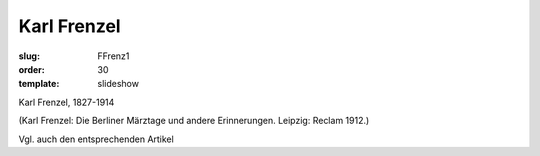 Karl Frenzel
============

:slug: FFrenz1
:order: 30
:template: slideshow

Karl Frenzel, 1827-1914

.. class:: source

  (Karl Frenzel: Die Berliner Märztage und andere Erinnerungen. Leipzig: Reclam 1912.)

Vgl. auch den entsprechenden Artikel
